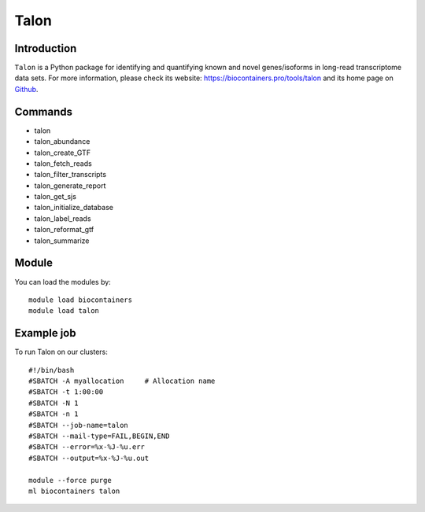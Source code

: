 .. _backbone-label:

Talon
==============================

Introduction
~~~~~~~~
``Talon`` is a Python package for identifying and quantifying known and novel genes/isoforms in long-read transcriptome data sets. For more information, please check its website: https://biocontainers.pro/tools/talon and its home page on `Github`_.

Commands
~~~~~~~
- talon
- talon_abundance
- talon_create_GTF
- talon_fetch_reads
- talon_filter_transcripts
- talon_generate_report
- talon_get_sjs
- talon_initialize_database
- talon_label_reads
- talon_reformat_gtf
- talon_summarize

Module
~~~~~~~~
You can load the modules by::
    
    module load biocontainers
    module load talon

Example job
~~~~~
To run Talon on our clusters::

    #!/bin/bash
    #SBATCH -A myallocation     # Allocation name 
    #SBATCH -t 1:00:00
    #SBATCH -N 1
    #SBATCH -n 1
    #SBATCH --job-name=talon
    #SBATCH --mail-type=FAIL,BEGIN,END
    #SBATCH --error=%x-%J-%u.err
    #SBATCH --output=%x-%J-%u.out

    module --force purge
    ml biocontainers talon

.. _Github: https://github.com/mortazavilab/TALON